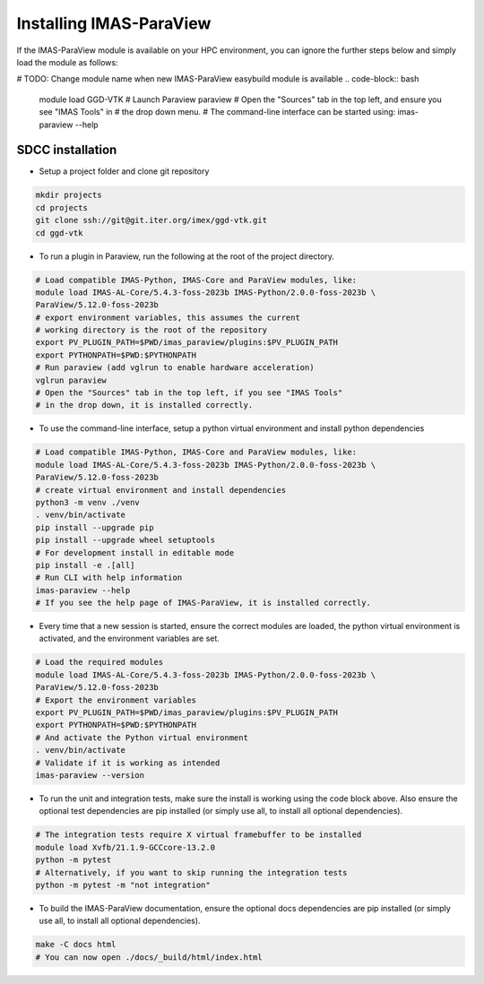 .. _`installing`:

Installing IMAS-ParaView
========================

If the IMAS-ParaView module is available on your HPC environment, you can ignore the further 
steps below and simply load the module as follows:

# TODO: Change module name when new IMAS-ParaView easybuild module is available
.. code-block:: bash

  module load GGD-VTK
  # Launch Paraview
  paraview
  # Open the "Sources" tab in the top left, and ensure you see "IMAS Tools" in 
  # the drop down menu.
  # The command-line interface can be started using:
  imas-paraview --help


SDCC installation
-----------------

* Setup a project folder and clone git repository

.. code-block:: bash

  mkdir projects
  cd projects
  git clone ssh://git@git.iter.org/imex/ggd-vtk.git
  cd ggd-vtk


* To run a plugin in Paraview, run the following at the root of the project directory.

.. code-block:: bash

  # Load compatible IMAS-Python, IMAS-Core and ParaView modules, like:
  module load IMAS-AL-Core/5.4.3-foss-2023b IMAS-Python/2.0.0-foss-2023b \
  ParaView/5.12.0-foss-2023b
  # export environment variables, this assumes the current
  # working directory is the root of the repository
  export PV_PLUGIN_PATH=$PWD/imas_paraview/plugins:$PV_PLUGIN_PATH
  export PYTHONPATH=$PWD:$PYTHONPATH
  # Run paraview (add vglrun to enable hardware acceleration)
  vglrun paraview
  # Open the "Sources" tab in the top left, if you see "IMAS Tools" 
  # in the drop down, it is installed correctly.

* To use the command-line interface, setup a python virtual environment and install python dependencies

.. code-block:: bash

  # Load compatible IMAS-Python, IMAS-Core and ParaView modules, like:
  module load IMAS-AL-Core/5.4.3-foss-2023b IMAS-Python/2.0.0-foss-2023b \
  ParaView/5.12.0-foss-2023b
  # create virtual environment and install dependencies
  python3 -m venv ./venv
  . venv/bin/activate
  pip install --upgrade pip
  pip install --upgrade wheel setuptools
  # For development install in editable mode
  pip install -e .[all]
  # Run CLI with help information
  imas-paraview --help
  # If you see the help page of IMAS-ParaView, it is installed correctly.

* Every time that a new session is started, ensure the correct modules are loaded, 
  the python virtual environment is activated, and the environment variables are set.

.. code-block:: bash

  # Load the required modules
  module load IMAS-AL-Core/5.4.3-foss-2023b IMAS-Python/2.0.0-foss-2023b \
  ParaView/5.12.0-foss-2023b
  # Export the environment variables
  export PV_PLUGIN_PATH=$PWD/imas_paraview/plugins:$PV_PLUGIN_PATH
  export PYTHONPATH=$PWD:$PYTHONPATH
  # And activate the Python virtual environment
  . venv/bin/activate
  # Validate if it is working as intended
  imas-paraview --version

* To run the unit and integration tests, make sure the install is working using the 
  code block above. Also ensure the optional test dependencies are pip installed (or 
  simply use all, to install all optional dependencies).

.. code-block:: bash

  # The integration tests require X virtual framebuffer to be installed
  module load Xvfb/21.1.9-GCCcore-13.2.0
  python -m pytest
  # Alternatively, if you want to skip running the integration tests
  python -m pytest -m "not integration"

* To build the IMAS-ParaView documentation, ensure the optional docs dependencies are pip 
  installed (or simply use all, to install all optional dependencies).

.. code-block:: bash

  make -C docs html
  # You can now open ./docs/_build/html/index.html

..
  TODO: add local installing documentation, maybe wait until ggd-vtk goes open source?
  As it needs to be installed with IMAS-Python.
